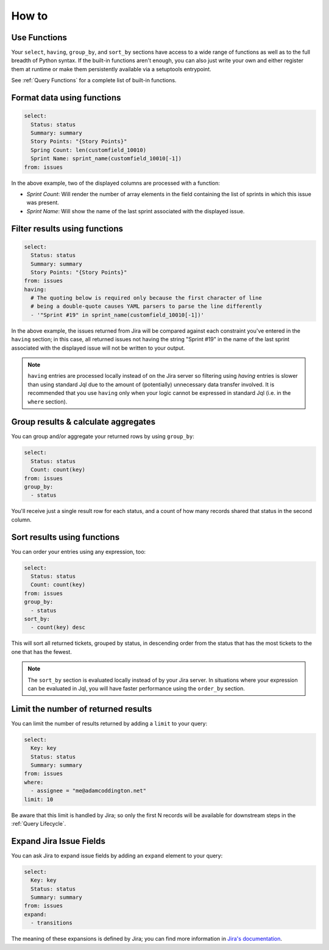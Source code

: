 How to
======

Use Functions
-------------

Your ``select``, ``having``, ``group_by``, and ``sort_by`` sections have access
to a wide range of functions as well as to the full breadth
of Python syntax. If the built-in functions aren't enough, you can
also just write your own and either register them at runtime or make
them persistently available via a setuptools entrypoint.

See :ref:`Query Functions` for a complete list of built-in functions.

Format data using functions
---------------------------

.. code-block:: yaml

   select:
     Status: status
     Summary: summary
     Story Points: "{Story Points}"
     Spring Count: len(customfield_10010)
     Sprint Name: sprint_name(customfield_10010[-1])
   from: issues

In the above example, two of the displayed columns are processed with
a function:

- `Sprint Count`: Will render the number of array elements in the field
  containing the list of sprints in which this issue was present.
- `Sprint Name`: Will show the name of the last sprint associated with
  the displayed issue.

Filter results using functions
------------------------------

.. code-block:: yaml

   select:
     Status: status
     Summary: summary
     Story Points: "{Story Points}"
   from: issues
   having:
     # The quoting below is required only because the first character of line
     # being a double-quote causes YAML parsers to parse the line differently
     - '"Sprint #19" in sprint_name(customfield_10010[-1])'

In the above example, the issues returned from Jira will be compared against
each constraint you've entered in the ``having`` section; in this case, all
returned issues not having the string "Sprint #19" in the name of the last
sprint associated with the displayed issue will not be written to your output.

.. note::

   ``having`` entries are processed locally instead of on the
   Jira server so filtering using `having` entries is slower than
   using standard Jql due to the amount of (potentially) unnecessary data
   transfer involved. It is recommended that you use ``having`` only when
   your logic cannot be expressed in standard Jql (i.e. in the ``where`` section).

Group results & calculate aggregates
------------------------------------

You can group and/or aggregate your returned rows by using ``group_by``:

.. code-block:: yaml

   select:
     Status: status
     Count: count(key)
   from: issues
   group_by:
     - status

You'll receive just a single result row for each status, and a count
of how many records shared that status in the second column.

Sort results using functions
----------------------------

You can order your entries using any expression, too:

.. code-block:: yaml

   select:
     Status: status
     Count: count(key)
   from: issues
   group_by:
     - status
   sort_by:
     - count(key) desc

This will sort all returned tickets, grouped by status, in descending order
from the status that has the most tickets to the one that has the
fewest.

.. note::

   The ``sort_by`` section is evaluated locally instead of by your Jira
   server.  In situations where your expression can be evaluated in Jql,
   you will have faster performance using the ``order_by`` section.

Limit the number of returned results
------------------------------------

You can limit the number of results returned by adding a ``limit`` to your query:

.. code-block:: yaml

   select:
     Key: key
     Status: status
     Summary: summary
   from: issues
   where:
     - assignee = "me@adamcoddington.net"
   limit: 10

Be aware that this limit is handled by Jira;
so only the first N records will be available for downstream steps
in the :ref:`Query Lifecycle`.

Expand Jira Issue Fields
------------------------

You can ask Jira to expand issue fields by adding an ``expand`` element to your query:

.. code-block:: yaml

   select:
     Key: key
     Status: status
     Summary: summary
   from: issues
   expand:
     - transitions

The meaning of these expansions is defined by Jira; you can find more information
in `Jira's documentation <https://developer.atlassian.com/cloud/jira/platform/rest/v3/intro/#expansion>`_.
